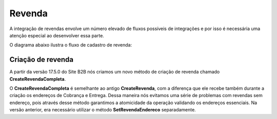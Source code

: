 ﻿Revenda
=======

A integração de revendas envolve um número elevado de fluxos possíveis de integrações e por isso é necessária uma atenção especial ao desenvolver essa parte.

O diagrama abaixo ilustra o fluxo de cadastro de revenda:

.. image:: fluxo.png

Criação de revenda
------------------

A partir da versão 17.5.0 do Site B2B nós criamos um novo método de criação de revenda chamado **CreateRevendaCompleta**.

O **CreateRevendaCompleta** é semelhante ao antigo **CreateRevenda**, com a diferença que ele recebe também durante a criação os endereços de Cobrança e Entrega. Dessa maneira nós evitamos uma série de problemas com revendas sem endereço, pois através desse método garantimos a atomicidade da operação validando os endereços essenciais. Na versão anterior, era necessário utilizar o método **SetRevendaEndereco** separadamente.